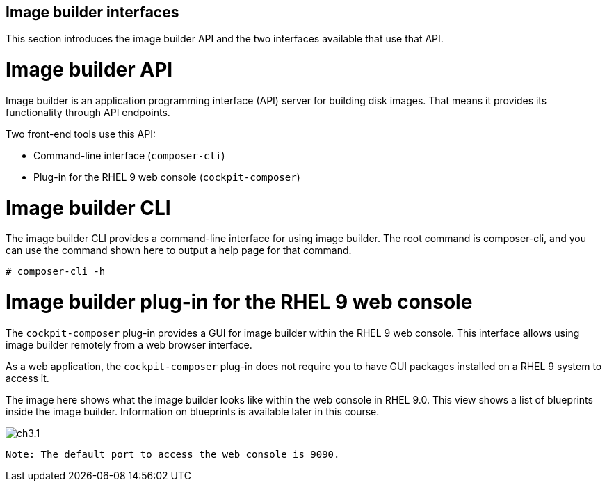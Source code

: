 == Image builder interfaces

This section introduces the image builder API and the two interfaces available that use that API.

= Image builder API

Image builder is an application programming interface (API) server for building disk images. That means it provides its functionality through API endpoints.

Two front-end tools use this API:

 - Command-line interface (`composer-cli`)
 - Plug-in for the RHEL 9 web console (`cockpit-composer`)

= Image builder CLI

The image builder CLI provides a command-line interface for using image builder. The root command is composer-cli, and you can use the command shown here to output a help page for that command.

 # composer-cli -h


= Image builder plug-in for the RHEL 9 web console

The `cockpit-composer` plug-in provides a GUI for image builder within the RHEL 9 web console. This interface allows using image builder remotely from a web browser interface.

As a web application, the `cockpit-composer` plug-in does not require you to have GUI packages installed on a RHEL 9 system to access it.

The image here shows what the image builder looks like within the web console in RHEL 9.0. This view shows a list of blueprints inside the image builder. Information on blueprints is available later in this course.

image::ch3.1.png[float=center]

 Note: The default port to access the web console is 9090.